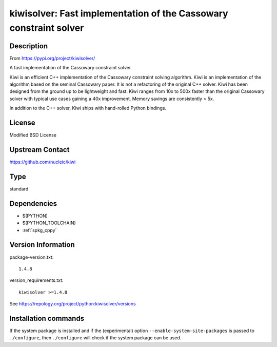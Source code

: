 .. _spkg_kiwisolver:

kiwisolver: Fast implementation of the Cassowary constraint solver
==================================================================

Description
-----------

From https://pypi.org/project/kiwisolver/

A fast implementation of the Cassowary constraint solver

Kiwi is an efficient C++ implementation of the Cassowary constraint
solving algorithm. Kiwi is an implementation of the algorithm based on
the seminal Cassowary paper. It is not a refactoring of the original C++
solver. Kiwi has been designed from the ground up to be lightweight and
fast. Kiwi ranges from 10x to 500x faster than the original Cassowary
solver with typical use cases gaining a 40x improvement. Memory savings
are consistently > 5x.

In addition to the C++ solver, Kiwi ships with hand-rolled Python
bindings.

License
-------

Modified BSD License


Upstream Contact
----------------

https://github.com/nucleic/kiwi


Type
----

standard


Dependencies
------------

- $(PYTHON)
- $(PYTHON_TOOLCHAIN)
- :ref:`spkg_cppy`

Version Information
-------------------

package-version.txt::

    1.4.8

version_requirements.txt::

    kiwisolver >=1.4.8

See https://repology.org/project/python:kiwisolver/versions

Installation commands
---------------------

.. tab:: PyPI:

   .. CODE-BLOCK:: bash

       $ pip install kiwisolver\>=1.4.8

.. tab:: Sage distribution:

   .. CODE-BLOCK:: bash

       $ sage -i kiwisolver

.. tab:: conda-forge:

   .. CODE-BLOCK:: bash

       $ conda install kiwisolver

.. tab:: Fedora/Redhat/CentOS:

   .. CODE-BLOCK:: bash

       $ sudo dnf install python3-kiwisolver

.. tab:: Gentoo Linux:

   .. CODE-BLOCK:: bash

       $ sudo emerge dev-python/kiwisolver

.. tab:: MacPorts:

   .. CODE-BLOCK:: bash

       $ sudo port install py-kiwisolver

.. tab:: Void Linux:

   .. CODE-BLOCK:: bash

       $ sudo xbps-install python3-kiwisolver


If the system package is installed and if the (experimental) option
``--enable-system-site-packages`` is passed to ``./configure``, then 
``./configure`` will check if the system package can be used.

